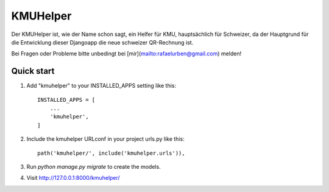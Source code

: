 =========
KMUHelper
=========

Der KMUHelper ist, wie der Name schon sagt, ein Helfer für KMU, hauptsächlich für Schweizer, da der Hauptgrund für
die Entwicklung dieser Djangoapp die neue schweizer QR-Rechnung ist.

Bei Fragen oder Probleme bitte unbedingt bei [mir](mailto:rafaelurben@gmail.com) melden!

Quick start
-----------

1. Add "kmuhelper" to your INSTALLED_APPS setting like this::

    INSTALLED_APPS = [
        ...
        'kmuhelper',
    ]

2. Include the kmuhelper URLconf in your project urls.py like this::

    path('kmuhelper/', include('kmuhelper.urls')),

3. Run `python manage.py migrate` to create the models.

4. Visit http://127.0.0.1:8000/kmuhelper/

